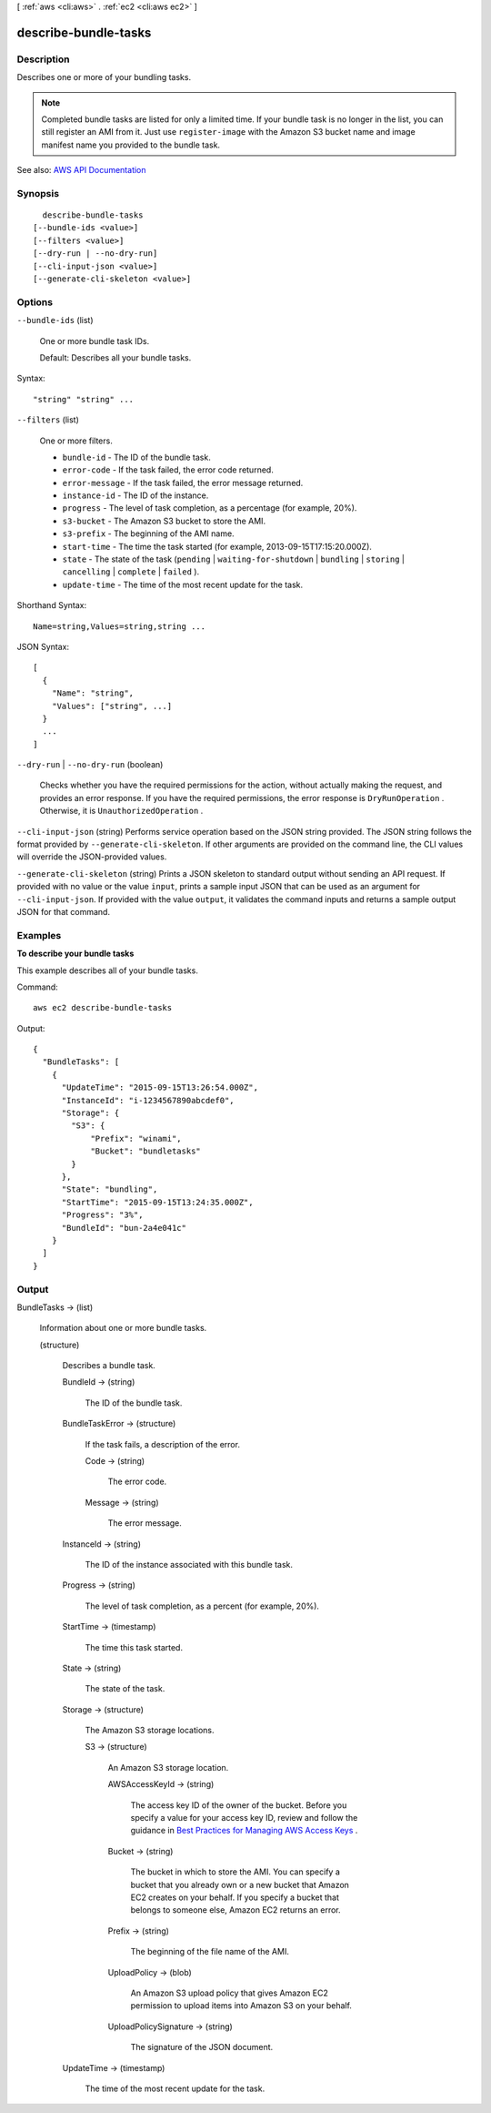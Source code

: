[ :ref:`aws <cli:aws>` . :ref:`ec2 <cli:aws ec2>` ]

.. _cli:aws ec2 describe-bundle-tasks:


*********************
describe-bundle-tasks
*********************



===========
Description
===========



Describes one or more of your bundling tasks.

 

.. note::

   

  Completed bundle tasks are listed for only a limited time. If your bundle task is no longer in the list, you can still register an AMI from it. Just use ``register-image`` with the Amazon S3 bucket name and image manifest name you provided to the bundle task.

   



See also: `AWS API Documentation <https://docs.aws.amazon.com/goto/WebAPI/ec2-2016-11-15/DescribeBundleTasks>`_


========
Synopsis
========

::

    describe-bundle-tasks
  [--bundle-ids <value>]
  [--filters <value>]
  [--dry-run | --no-dry-run]
  [--cli-input-json <value>]
  [--generate-cli-skeleton <value>]




=======
Options
=======

``--bundle-ids`` (list)


  One or more bundle task IDs.

   

  Default: Describes all your bundle tasks.

  



Syntax::

  "string" "string" ...



``--filters`` (list)


  One or more filters.

   

   
  * ``bundle-id`` - The ID of the bundle task. 
   
  * ``error-code`` - If the task failed, the error code returned. 
   
  * ``error-message`` - If the task failed, the error message returned. 
   
  * ``instance-id`` - The ID of the instance. 
   
  * ``progress`` - The level of task completion, as a percentage (for example, 20%). 
   
  * ``s3-bucket`` - The Amazon S3 bucket to store the AMI. 
   
  * ``s3-prefix`` - The beginning of the AMI name. 
   
  * ``start-time`` - The time the task started (for example, 2013-09-15T17:15:20.000Z). 
   
  * ``state`` - The state of the task (``pending`` | ``waiting-for-shutdown`` | ``bundling`` | ``storing`` | ``cancelling`` | ``complete`` | ``failed`` ). 
   
  * ``update-time`` - The time of the most recent update for the task. 
   

  



Shorthand Syntax::

    Name=string,Values=string,string ...




JSON Syntax::

  [
    {
      "Name": "string",
      "Values": ["string", ...]
    }
    ...
  ]



``--dry-run`` | ``--no-dry-run`` (boolean)


  Checks whether you have the required permissions for the action, without actually making the request, and provides an error response. If you have the required permissions, the error response is ``DryRunOperation`` . Otherwise, it is ``UnauthorizedOperation`` .

  

``--cli-input-json`` (string)
Performs service operation based on the JSON string provided. The JSON string follows the format provided by ``--generate-cli-skeleton``. If other arguments are provided on the command line, the CLI values will override the JSON-provided values.

``--generate-cli-skeleton`` (string)
Prints a JSON skeleton to standard output without sending an API request. If provided with no value or the value ``input``, prints a sample input JSON that can be used as an argument for ``--cli-input-json``. If provided with the value ``output``, it validates the command inputs and returns a sample output JSON for that command.



========
Examples
========

**To describe your bundle tasks**

This example describes all of your bundle tasks.

Command::

  aws ec2 describe-bundle-tasks

Output::

  {
    "BundleTasks": [
      {
        "UpdateTime": "2015-09-15T13:26:54.000Z", 
        "InstanceId": "i-1234567890abcdef0", 
        "Storage": {
          "S3": {
              "Prefix": "winami", 
              "Bucket": "bundletasks"
          }
        }, 
        "State": "bundling", 
        "StartTime": "2015-09-15T13:24:35.000Z", 
        "Progress": "3%", 
        "BundleId": "bun-2a4e041c"
      }
    ]
  }

======
Output
======

BundleTasks -> (list)

  

  Information about one or more bundle tasks.

  

  (structure)

    

    Describes a bundle task.

    

    BundleId -> (string)

      

      The ID of the bundle task.

      

      

    BundleTaskError -> (structure)

      

      If the task fails, a description of the error.

      

      Code -> (string)

        

        The error code.

        

        

      Message -> (string)

        

        The error message.

        

        

      

    InstanceId -> (string)

      

      The ID of the instance associated with this bundle task.

      

      

    Progress -> (string)

      

      The level of task completion, as a percent (for example, 20%).

      

      

    StartTime -> (timestamp)

      

      The time this task started.

      

      

    State -> (string)

      

      The state of the task.

      

      

    Storage -> (structure)

      

      The Amazon S3 storage locations.

      

      S3 -> (structure)

        

        An Amazon S3 storage location.

        

        AWSAccessKeyId -> (string)

          

          The access key ID of the owner of the bucket. Before you specify a value for your access key ID, review and follow the guidance in `Best Practices for Managing AWS Access Keys <http://docs.aws.amazon.com/general/latest/gr/aws-access-keys-best-practices.html>`_ .

          

          

        Bucket -> (string)

          

          The bucket in which to store the AMI. You can specify a bucket that you already own or a new bucket that Amazon EC2 creates on your behalf. If you specify a bucket that belongs to someone else, Amazon EC2 returns an error.

          

          

        Prefix -> (string)

          

          The beginning of the file name of the AMI.

          

          

        UploadPolicy -> (blob)

          

          An Amazon S3 upload policy that gives Amazon EC2 permission to upload items into Amazon S3 on your behalf.

          

          

        UploadPolicySignature -> (string)

          

          The signature of the JSON document.

          

          

        

      

    UpdateTime -> (timestamp)

      

      The time of the most recent update for the task.

      

      

    

  

